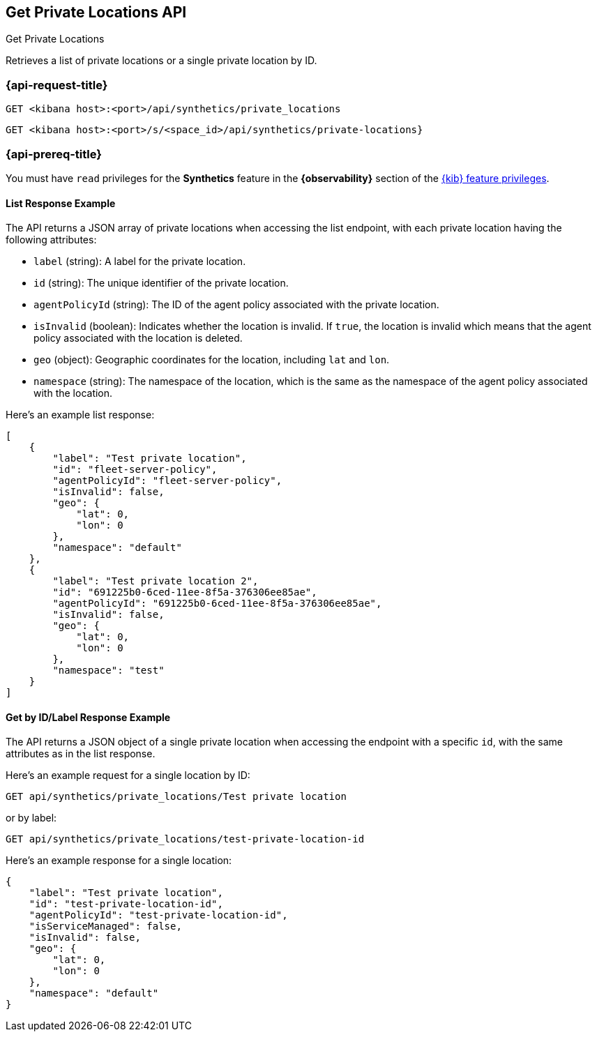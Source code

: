 [[get-private-locations-api]]
== Get Private Locations API
++++
<titleabbrev>Get Private Locations</titleabbrev>
++++

Retrieves a list of private locations or a single private location by ID.

=== {api-request-title}

`GET <kibana host>:<port>/api/synthetics/private_locations`

`GET <kibana host>:<port>/s/<space_id>/api/synthetics/private-locations}`


=== {api-prereq-title}

You must have `read` privileges for the *Synthetics* feature in the *{observability}* section of the
<<kibana-feature-privileges,{kib} feature privileges>>.

[[private-locations-list-response-example]]
==== List Response Example

The API returns a JSON array of private locations when accessing the list endpoint, with each private location having the following attributes:

- `label` (string): A label for the private location.
- `id` (string): The unique identifier of the private location.
- `agentPolicyId` (string): The ID of the agent policy associated with the private location.
- `isInvalid` (boolean): Indicates whether the location is invalid. If `true`, the location is invalid which means that the agent policy associated with the location is deleted.
- `geo` (object): Geographic coordinates for the location, including `lat` and `lon`.
- `namespace` (string): The namespace of the location, which is the same as the namespace of the agent policy associated with the location.

Here's an example list response:

[source,json]
--------------------------------------------------
[
    {
        "label": "Test private location",
        "id": "fleet-server-policy",
        "agentPolicyId": "fleet-server-policy",
        "isInvalid": false,
        "geo": {
            "lat": 0,
            "lon": 0
        },
        "namespace": "default"
    },
    {
        "label": "Test private location 2",
        "id": "691225b0-6ced-11ee-8f5a-376306ee85ae",
        "agentPolicyId": "691225b0-6ced-11ee-8f5a-376306ee85ae",
        "isInvalid": false,
        "geo": {
            "lat": 0,
            "lon": 0
        },
        "namespace": "test"
    }
]
--------------------------------------------------

[[private-location-by-id-response-example]]
==== Get by ID/Label Response Example

The API returns a JSON object of a single private location when accessing the endpoint with a specific `id`, with the same attributes as in the list response.

Here's an example request for a single location by ID:

[source,sh]
--------------------------------------------------
GET api/synthetics/private_locations/Test private location
--------------------------------------------------

or by label:

[source,sh]
--------------------------------------------------
GET api/synthetics/private_locations/test-private-location-id
--------------------------------------------------

Here's an example response for a single location:

[source,json]
--------------------------------------------------
{
    "label": "Test private location",
    "id": "test-private-location-id",
    "agentPolicyId": "test-private-location-id",
    "isServiceManaged": false,
    "isInvalid": false,
    "geo": {
        "lat": 0,
        "lon": 0
    },
    "namespace": "default"
}
--------------------------------------------------

